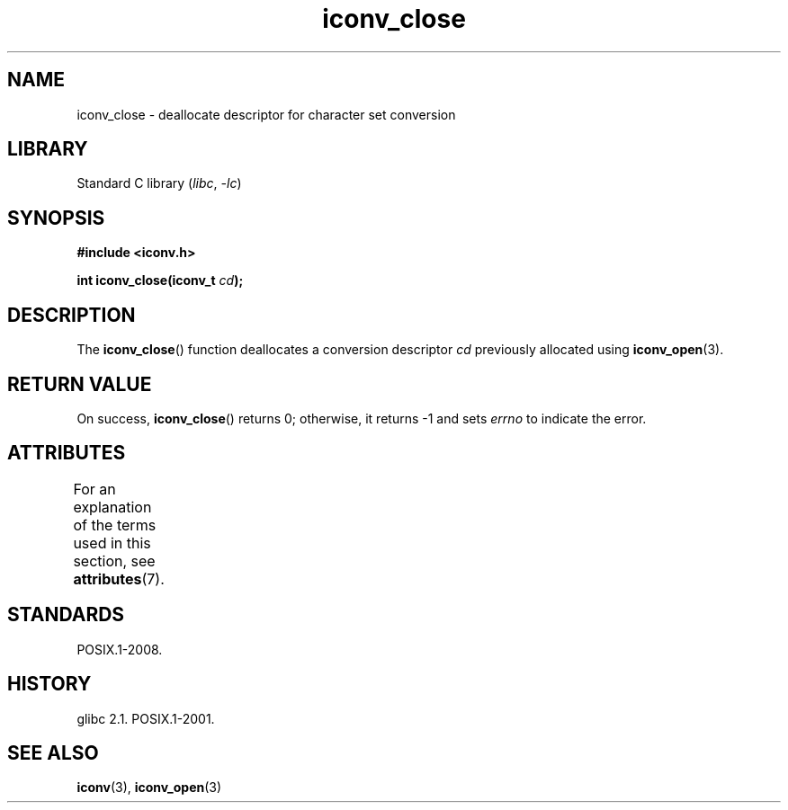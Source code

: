 '\" t
.\" Copyright, The contributors to the Linux man-pages project
.\"
.\" SPDX-License-Identifier: GPL-2.0-or-later
.\"
.TH iconv_close 3 (date) "Linux man-pages (unreleased)"
.SH NAME
iconv_close \- deallocate descriptor for character set conversion
.SH LIBRARY
Standard C library
.RI ( libc ,\~ \-lc )
.SH SYNOPSIS
.nf
.B #include <iconv.h>
.P
.BI "int iconv_close(iconv_t " cd );
.fi
.SH DESCRIPTION
The
.BR iconv_close ()
function deallocates a conversion descriptor
.I cd
previously allocated using
.BR iconv_open (3).
.SH RETURN VALUE
On success,
.BR iconv_close ()
returns 0; otherwise, it returns \-1 and sets
.I errno
to indicate the error.
.SH ATTRIBUTES
For an explanation of the terms used in this section, see
.BR attributes (7).
.TS
allbox;
lbx lb lb
l l l.
Interface	Attribute	Value
T{
.na
.nh
.BR iconv_close ()
T}	Thread safety	MT-Safe
.TE
.SH STANDARDS
POSIX.1-2008.
.SH HISTORY
glibc 2.1.
POSIX.1-2001.
.SH SEE ALSO
.BR iconv (3),
.BR iconv_open (3)
